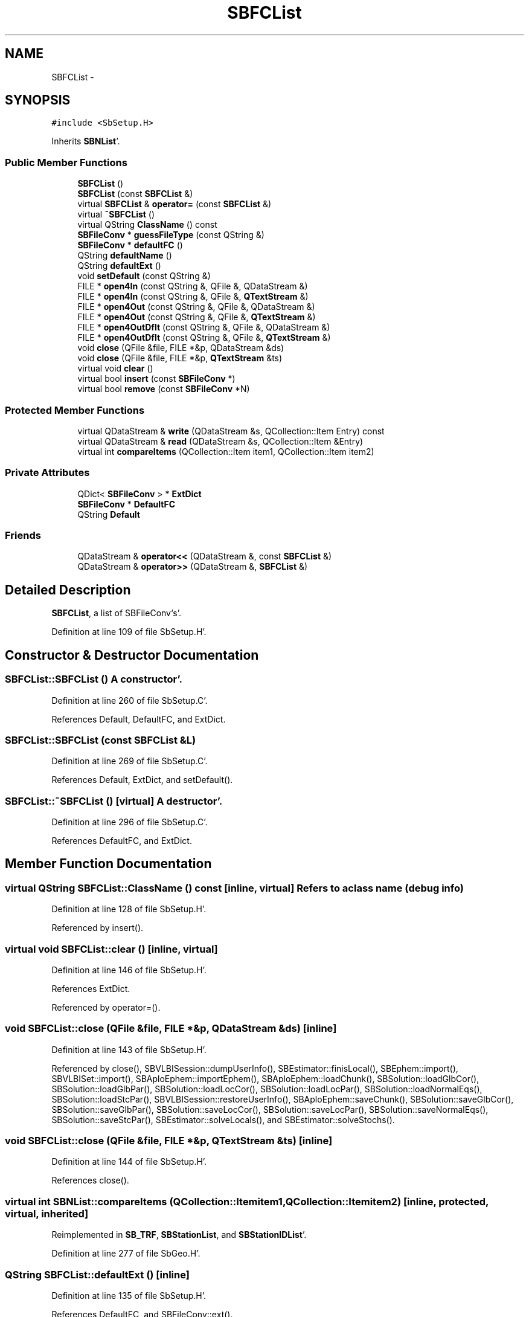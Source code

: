 .TH "SBFCList" 3 "Mon May 14 2012" "Version 2.0.2" "SteelBreeze Reference Manual" \" -*- nroff -*-
.ad l
.nh
.SH NAME
SBFCList \- 
.SH SYNOPSIS
.br
.PP
.PP
\fC#include <SbSetup\&.H>\fP
.PP
Inherits \fBSBNList\fP'\&.
.SS "Public Member Functions"

.in +1c
.ti -1c
.RI "\fBSBFCList\fP ()"
.br
.ti -1c
.RI "\fBSBFCList\fP (const \fBSBFCList\fP &)"
.br
.ti -1c
.RI "virtual \fBSBFCList\fP & \fBoperator=\fP (const \fBSBFCList\fP &)"
.br
.ti -1c
.RI "virtual \fB~SBFCList\fP ()"
.br
.ti -1c
.RI "virtual QString \fBClassName\fP () const "
.br
.ti -1c
.RI "\fBSBFileConv\fP * \fBguessFileType\fP (const QString &)"
.br
.ti -1c
.RI "\fBSBFileConv\fP * \fBdefaultFC\fP ()"
.br
.ti -1c
.RI "QString \fBdefaultName\fP ()"
.br
.ti -1c
.RI "QString \fBdefaultExt\fP ()"
.br
.ti -1c
.RI "void \fBsetDefault\fP (const QString &)"
.br
.ti -1c
.RI "FILE * \fBopen4In\fP (const QString &, QFile &, QDataStream &)"
.br
.ti -1c
.RI "FILE * \fBopen4In\fP (const QString &, QFile &, \fBQTextStream\fP &)"
.br
.ti -1c
.RI "FILE * \fBopen4Out\fP (const QString &, QFile &, QDataStream &)"
.br
.ti -1c
.RI "FILE * \fBopen4Out\fP (const QString &, QFile &, \fBQTextStream\fP &)"
.br
.ti -1c
.RI "FILE * \fBopen4OutDflt\fP (const QString &, QFile &, QDataStream &)"
.br
.ti -1c
.RI "FILE * \fBopen4OutDflt\fP (const QString &, QFile &, \fBQTextStream\fP &)"
.br
.ti -1c
.RI "void \fBclose\fP (QFile &file, FILE *&p, QDataStream &ds)"
.br
.ti -1c
.RI "void \fBclose\fP (QFile &file, FILE *&p, \fBQTextStream\fP &ts)"
.br
.ti -1c
.RI "virtual void \fBclear\fP ()"
.br
.ti -1c
.RI "virtual bool \fBinsert\fP (const \fBSBFileConv\fP *)"
.br
.ti -1c
.RI "virtual bool \fBremove\fP (const \fBSBFileConv\fP *N)"
.br
.in -1c
.SS "Protected Member Functions"

.in +1c
.ti -1c
.RI "virtual QDataStream & \fBwrite\fP (QDataStream &s, QCollection::Item Entry) const "
.br
.ti -1c
.RI "virtual QDataStream & \fBread\fP (QDataStream &s, QCollection::Item &Entry)"
.br
.ti -1c
.RI "virtual int \fBcompareItems\fP (QCollection::Item item1, QCollection::Item item2)"
.br
.in -1c
.SS "Private Attributes"

.in +1c
.ti -1c
.RI "QDict< \fBSBFileConv\fP > * \fBExtDict\fP"
.br
.ti -1c
.RI "\fBSBFileConv\fP * \fBDefaultFC\fP"
.br
.ti -1c
.RI "QString \fBDefault\fP"
.br
.in -1c
.SS "Friends"

.in +1c
.ti -1c
.RI "QDataStream & \fBoperator<<\fP (QDataStream &, const \fBSBFCList\fP &)"
.br
.ti -1c
.RI "QDataStream & \fBoperator>>\fP (QDataStream &, \fBSBFCList\fP &)"
.br
.in -1c
.SH "Detailed Description"
.PP 
\fBSBFCList\fP, a list of SBFileConv`s'\&. 
.PP
Definition at line 109 of file SbSetup\&.H'\&.
.SH "Constructor & Destructor Documentation"
.PP 
.SS "SBFCList::SBFCList ()"A constructor'\&. 
.PP
Definition at line 260 of file SbSetup\&.C'\&.
.PP
References Default, DefaultFC, and ExtDict\&.
.SS "SBFCList::SBFCList (const \fBSBFCList\fP &L)"
.PP
Definition at line 269 of file SbSetup\&.C'\&.
.PP
References Default, ExtDict, and setDefault()\&.
.SS "SBFCList::~SBFCList ()\fC [virtual]\fP"A destructor'\&. 
.PP
Definition at line 296 of file SbSetup\&.C'\&.
.PP
References DefaultFC, and ExtDict\&.
.SH "Member Function Documentation"
.PP 
.SS "virtual QString SBFCList::ClassName () const\fC [inline, virtual]\fP"Refers to a class name (debug info) 
.PP
Definition at line 128 of file SbSetup\&.H'\&.
.PP
Referenced by insert()\&.
.SS "virtual void SBFCList::clear ()\fC [inline, virtual]\fP"
.PP
Definition at line 146 of file SbSetup\&.H'\&.
.PP
References ExtDict\&.
.PP
Referenced by operator=()\&.
.SS "void SBFCList::close (QFile &file, FILE *&p, QDataStream &ds)\fC [inline]\fP"
.PP
Definition at line 143 of file SbSetup\&.H'\&.
.PP
Referenced by close(), SBVLBISession::dumpUserInfo(), SBEstimator::finisLocal(), SBEphem::import(), SBVLBISet::import(), SBAploEphem::importEphem(), SBAploEphem::loadChunk(), SBSolution::loadGlbCor(), SBSolution::loadGlbPar(), SBSolution::loadLocCor(), SBSolution::loadLocPar(), SBSolution::loadNormalEqs(), SBSolution::loadStcPar(), SBVLBISession::restoreUserInfo(), SBAploEphem::saveChunk(), SBSolution::saveGlbCor(), SBSolution::saveGlbPar(), SBSolution::saveLocCor(), SBSolution::saveLocPar(), SBSolution::saveNormalEqs(), SBSolution::saveStcPar(), SBEstimator::solveLocals(), and SBEstimator::solveStochs()\&.
.SS "void SBFCList::close (QFile &file, FILE *&p, \fBQTextStream\fP &ts)\fC [inline]\fP"
.PP
Definition at line 144 of file SbSetup\&.H'\&.
.PP
References close()\&.
.SS "virtual int SBNList::compareItems (QCollection::Itemitem1, QCollection::Itemitem2)\fC [inline, protected, virtual, inherited]\fP"
.PP
Reimplemented in \fBSB_TRF\fP, \fBSBStationList\fP, and \fBSBStationIDList\fP'\&.
.PP
Definition at line 277 of file SbGeo\&.H'\&.
.SS "QString SBFCList::defaultExt ()\fC [inline]\fP"
.PP
Definition at line 135 of file SbSetup\&.H'\&.
.PP
References DefaultFC, and SBFileConv::ext()\&.
.PP
Referenced by SBVLBISession::dumpUserInfo(), and SBVLBISet::import()\&.
.SS "\fBSBFileConv\fP* SBFCList::defaultFC ()\fC [inline]\fP"
.PP
Definition at line 133 of file SbSetup\&.H'\&.
.PP
References DefaultFC\&.
.SS "QString SBFCList::defaultName ()\fC [inline]\fP"
.PP
Definition at line 134 of file SbSetup\&.H'\&.
.PP
References Default\&.
.PP
Referenced by SBSetupDialog::packer(), and SBSetupDialog::setData()\&.
.SS "\fBSBFileConv\fP * SBFCList::guessFileType (const QString &FileName)"Lookups a type, returns NULL if failed'\&. 
.PP
Definition at line 302 of file SbSetup\&.C'\&.
.PP
References ExtDict\&.
.PP
Referenced by open4In(), open4Out(), and SBVLBISession::restoreUserInfo()\&.
.SS "bool SBFCList::insert (const \fBSBFileConv\fP *F)\fC [virtual]\fP"
.PP
Definition at line 370 of file SbSetup\&.C'\&.
.PP
References ClassName(), SBLog::DBG, SBLog::ERR, SBFileConv::ext(), ExtDict, SBLog::IO, Log, SBNamed::name(), and SBLog::write()\&.
.PP
Referenced by SBSetupDialog::addPacker(), operator=(), and SBSetUp::SetDefaults()\&.
.SS "FILE * SBFCList::open4In (const QString &FileName, QFile &file, QDataStream &ds)"
.PP
Definition at line 308 of file SbSetup\&.C'\&.
.PP
References guessFileType(), and SBFileConv::open4In()\&.
.PP
Referenced by SBEphem::import(), SBVLBISet::import(), SBAploEphem::importEphem(), SBAploEphem::loadChunk(), SBSolution::loadGlbCor(), SBSolution::loadGlbPar(), SBSolution::loadLocCor(), SBSolution::loadLocPar(), SBSolution::loadNormalEqs(), SBSolution::loadStcPar(), SBVLBISession::restoreUserInfo(), SBEstimator::solveLocals(), and SBEstimator::solveStochs()\&.
.SS "FILE * SBFCList::open4In (const QString &FileName, QFile &file, \fBQTextStream\fP &ts)"
.PP
Definition at line 319 of file SbSetup\&.C'\&.
.PP
References guessFileType(), and SBFileConv::open4In()\&.
.SS "FILE * SBFCList::open4Out (const QString &FileName, QFile &file, QDataStream &ds)"
.PP
Definition at line 330 of file SbSetup\&.C'\&.
.PP
References guessFileType(), and SBFileConv::open4Out()\&.
.PP
Referenced by SBEstimator::finisLocal(), SBEstimator::prepare4Local(), SBAploEphem::saveChunk(), SBSolution::saveGlbCor(), SBSolution::saveGlbPar(), SBSolution::saveLocCor(), SBSolution::saveLocPar(), SBSolution::saveNormalEqs(), and SBSolution::saveStcPar()\&.
.SS "FILE * SBFCList::open4Out (const QString &FileName, QFile &file, \fBQTextStream\fP &ts)"
.PP
Definition at line 341 of file SbSetup\&.C'\&.
.PP
References guessFileType(), and SBFileConv::open4Out()\&.
.SS "FILE * SBFCList::open4OutDflt (const QString &FileName, QFile &file, QDataStream &ds)"
.PP
Definition at line 352 of file SbSetup\&.C'\&.
.PP
References DefaultFC, and SBFileConv::open4Out()\&.
.PP
Referenced by SBVLBISession::dumpUserInfo()\&.
.SS "FILE * SBFCList::open4OutDflt (const QString &FileName, QFile &file, \fBQTextStream\fP &ts)"
.PP
Definition at line 361 of file SbSetup\&.C'\&.
.PP
References DefaultFC, and SBFileConv::open4Out()\&.
.SS "\fBSBFCList\fP & SBFCList::operator= (const \fBSBFCList\fP &L)\fC [virtual]\fP"
.PP
Definition at line 278 of file SbSetup\&.C'\&.
.PP
References clear(), Default, ExtDict, insert(), and setDefault()\&.
.SS "virtual QDataStream& SBFCList::read (QDataStream &s, QCollection::Item &Entry)\fC [inline, protected, virtual]\fP"
.PP
Reimplemented from \fBSBNList\fP'\&.
.PP
Definition at line 114 of file SbSetup\&.H'\&.
.SS "virtual bool SBFCList::remove (const \fBSBFileConv\fP *N)\fC [inline, virtual]\fP"
.PP
Definition at line 148 of file SbSetup\&.H'\&.
.PP
References ExtDict\&.
.PP
Referenced by SBSetupDialog::delPacker()\&.
.SS "void SBFCList::setDefault (const QString &Default_)"
.PP
Definition at line 388 of file SbSetup\&.C'\&.
.PP
References SBFileConv::comCompr(), Default, DefaultFC, and SBNamed::name()\&.
.PP
Referenced by SBSetupDialog::acquireData(), operator=(), operator>>(), and SBFCList()\&.
.SS "virtual QDataStream& SBFCList::write (QDataStream &s, QCollection::ItemEntry) const\fC [inline, protected, virtual]\fP"
.PP
Reimplemented from \fBSBNList\fP'\&.
.PP
Definition at line 112 of file SbSetup\&.H'\&.
.SH "Friends And Related Function Documentation"
.PP 
.SS "QDataStream& operator<< (QDataStream &s, const \fBSBFCList\fP &L)\fC [friend]\fP"
.PP
Definition at line 406 of file SbSetup\&.C'\&.
.SS "QDataStream& operator>> (QDataStream &s, \fBSBFCList\fP &L)\fC [friend]\fP"
.PP
Definition at line 411 of file SbSetup\&.C'\&.
.SH "Member Data Documentation"
.PP 
.SS "QString \fBSBFCList::Default\fP\fC [private]\fP"
.PP
Definition at line 119 of file SbSetup\&.H'\&.
.PP
Referenced by defaultName(), operator<<(), operator=(), operator>>(), SBFCList(), and setDefault()\&.
.SS "\fBSBFileConv\fP* \fBSBFCList::DefaultFC\fP\fC [private]\fP"
.PP
Definition at line 118 of file SbSetup\&.H'\&.
.PP
Referenced by defaultExt(), defaultFC(), open4OutDflt(), SBFCList(), setDefault(), and ~SBFCList()\&.
.SS "QDict<\fBSBFileConv\fP>* \fBSBFCList::ExtDict\fP\fC [private]\fP"
.PP
Definition at line 115 of file SbSetup\&.H'\&.
.PP
Referenced by clear(), guessFileType(), insert(), operator=(), operator>>(), remove(), SBFCList(), and ~SBFCList()\&.

.SH "Author"
.PP 
Generated automatically by Doxygen for SteelBreeze Reference Manual from the source code'\&.

